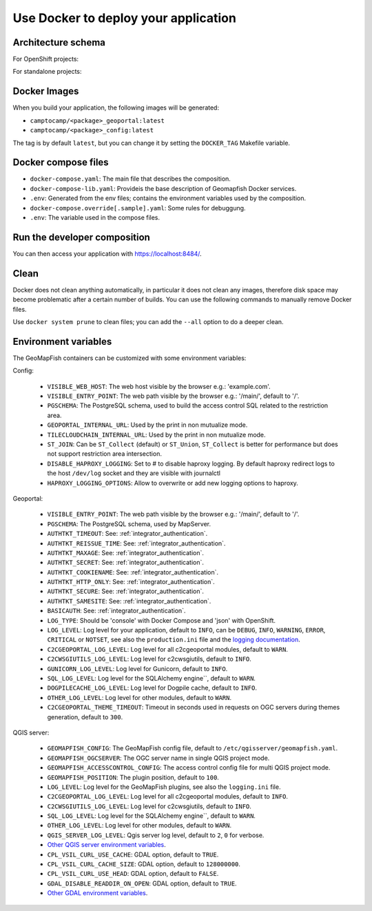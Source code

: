 .. _integrator_docker:

Use Docker to deploy your application
=====================================

Architecture schema
-------------------

For OpenShift projects:

.. mermaid::

    graph LR

        client(Web client);

        k8s[Kubernetes routing];
        geoportal[GeoMapFish server<br>camptocamp/geomapfishapp-geoportal];
        tcc[TileCloud-chain<br>camptocamp/tilecloud-chain];
        tccs[TileCloud-chain slave<br>camptocamp/tilecloud-chain];
        mapserver[MapServer<br>camptocamp/mapserver<br>or/and<br>camptocamp/qgis-server];
        tinyows[tinyows];
        print[Mapfist Print<br>camptocamp/mapfish-print];
        alembic[GeoMapFish alembic<br>camptocamp/geomapfishapp-geoportal<br>minor database upgrades];
        config[Project config<br>camtocamp/%project%-config<br>provides the config for all other containers];
        tools[GeoMapFish tools<br>camptocamp/geomapfishapp-tools];

        redis[(Redis)];
        redis:::data;


        postgres[(Postgres)];
        postgres:::data;
        storage[(Object staorage)];
        storage:::data;

        client ==> k8s;
        k8s ==> geoportal;
        k8s ==> tcc;
        geoportal --> tinyows;
        geoportal ==> mapserver;
        geoportal -. cache, broadcast .-> redis;
        geoportal -.-> postgres;
        geoportal -. raster data .-> storage;
        tcc -- on the fly --> mapserver;
        tccs -- pregenertation --> mapserver;
        tcc -. queue .-> redis;
        tccs -. queue .-> redis;
        tcc -. tiles .-> storage;
        tccs -. tiles .-> storage;
        geoportal --> print;
        print --> geoportal;
        alembic -.-> postgres;
        mapserver -.-> postgres;
        mapserver -.-> storage;
        tinyows -.-> postgres;

        classDef data fill:#5ba6ff,color:black;

For standalone projects:

.. mermaid::

    graph LR

        client(Web client);

        apache[Apache];
        subgraph Project composition
        haproxy[haproxy];
        geoportal[GeoMapFish server<br>camptocamp/geomapfishapp-geoportal];
        tcc[TileCloud-chain<br>camptocamp/tilecloud-chain];
        tccs[TileCloud-chain slave<br>camptocamp/tilecloud-chain];
        mapserver[MapServer<br>camptocamp/mapserver<br>or/and<br>camptocamp/qgis-server];
        tinyows[tinyows];
        print[Mapfist Print<br>camptocamp/mapfish-print];
        alembic[GeoMapFish alembic<br>camptocamp/geomapfishapp-geoportal<br>minor database upgrades];
        config[Project config<br>camtocamp/%project%-config<br>provides the config for all other containers];
        tools[GeoMapFish tools<br>camptocamp/geomapfishapp-tools];

        redis[(Redis)];
        redis:::data;
        end

        subgraph Second project composition
        haproxy2[haproxy];
        end

        postgres[(Postgres)];
        postgres:::data;
        storage[(File system)];
        storage:::data;

        client ==> apache;
        apache ==> haproxy;
        apache ==> haproxy2;
        haproxy ==> geoportal;
        haproxy ==> tcc;
        geoportal --> tinyows;
        geoportal ==> mapserver;
        geoportal -. cache, broadcast .-> redis;
        geoportal -.-> postgres;
        geoportal -. raster data .-> storage;
        tcc -- on the fly --> mapserver;
        tccs -- pregenertation --> mapserver;
        tcc -. queue .-> redis;
        tccs -. queue .-> redis;
        tcc -. tiles .-> storage;
        tccs -. tiles .-> storage;
        geoportal --> print;
        print --> geoportal;
        alembic -.-> postgres;
        mapserver -.-> postgres;
        mapserver -.-> storage;
        tinyows -.-> postgres;

        classDef data fill:#5ba6ff,color:black;

Docker Images
-------------

When you build your application, the following images will be generated:

* ``camptocamp/<package>_geoportal:latest``
* ``camptocamp/<package>_config:latest``

The tag is by default ``latest``, but you can change it by setting the ``DOCKER_TAG`` Makefile variable.


Docker compose files
--------------------

* ``docker-compose.yaml``: The main file that describes the composition.
* ``docker-compose-lib.yaml``: Provideis the base description of Geomapfish Docker services.
* ``.env``: Generated from the env files; contains the environment variables used by the composition.
* ``docker-compose.override[.sample].yaml``: Some rules for debuggung.
* ``.env``: The variable used in the compose files.


Run the developer composition
-----------------------------

.. prompt:: bash

   docker-compose up -d

You can then access your application with `https://localhost:8484/ <https://localhost:8484/>`_.


Clean
-----

Docker does not clean anything automatically, in particular it does not clean any images,
therefore disk space may become problematic after a certain number of builds.
You can use the following commands to manually remove Docker files.

Use ``docker system prune`` to clean files; you can add the ``--all`` option to do a deeper clean.


Environment variables
---------------------

The GeoMapFish containers can be customized with some environment variables:

Config:

 * ``VISIBLE_WEB_HOST``: The web host visible by the browser e.g.: 'example.com'.
 * ``VISIBLE_ENTRY_POINT``: The web path visible by the browser e.g.: '/main/', default to '/'.
 * ``PGSCHEMA``: The PostgreSQL schema, used to build the access control SQL related to the restriction area.
 * ``GEOPORTAL_INTERNAL_URL``: Used by the print in non mutualize mode.
 * ``TILECLOUDCHAIN_INTERNAL_URL``: Used by the print in non mutualize mode.
 * ``ST_JOIN``: Can be ``ST_Collect`` (default) or ``ST_Union``, ``ST_Collect`` is better for performance but
   does not support restriction area intersection.
 * ``DISABLE_HAPROXY_LOGGING``: Set to # to disable haproxy logging. By default haproxy redirect logs to the
   host ``/dev/log`` socket and they are visible with journalctl
 * ``HAPROXY_LOGGING_OPTIONS``: Allow to overwrite or add new logging options to haproxy.

Geoportal:

 * ``VISIBLE_ENTRY_POINT``: The web path visible by the browser e.g.: '/main/', default to '/'.
 * ``PGSCHEMA``: The PostgreSQL schema, used by MapServer.
 * ``AUTHTKT_TIMEOUT``: See: :ref:`integrator_authentication`.
 * ``AUTHTKT_REISSUE_TIME``: See: :ref:`integrator_authentication`.
 * ``AUTHTKT_MAXAGE``: See: :ref:`integrator_authentication`.
 * ``AUTHTKT_SECRET``: See: :ref:`integrator_authentication`.
 * ``AUTHTKT_COOKIENAME``: See: :ref:`integrator_authentication`.
 * ``AUTHTKT_HTTP_ONLY``: See: :ref:`integrator_authentication`.
 * ``AUTHTKT_SECURE``: See: :ref:`integrator_authentication`.
 * ``AUTHTKT_SAMESITE``: See: :ref:`integrator_authentication`.
 * ``BASICAUTH``: See: :ref:`integrator_authentication`.
 * ``LOG_TYPE``: Should be 'console' with Docker Compose and 'json' with OpenShift.
 * ``LOG_LEVEL``: Log level for your application, default to ``INFO``, can be
   ``DEBUG``, ``INFO``, ``WARNING``, ``ERROR``, ``CRITICAL`` or ``NOTSET``,
   see also the ``production.ini`` file and the
   `logging documentation <https://docs.pylonsproject.org/projects/pyramid/en/1.5-branch/narr/logging.html>`_.
 * ``C2CGEOPORTAL_LOG_LEVEL``: Log level for all c2cgeoportal modules, default to ``WARN``.
 * ``C2CWSGIUTILS_LOG_LEVEL``: Log level for c2cwsgiutils, default to ``INFO``.
 * ``GUNICORN_LOG_LEVEL``: Log level for Gunicorn, default to ``INFO``.
 * ``SQL_LOG_LEVEL``: Log level for the SQLAlchemy engine``, default to ``WARN``.
 * ``DOGPILECACHE_LOG_LEVEL``: Log level for Dogpile cache, default to ``INFO``.
 * ``OTHER_LOG_LEVEL``: Log level for other modules, default to ``WARN``.
 * ``C2CGEOPORTAL_THEME_TIMEOUT``: Timeout in seconds used in requests on OGC servers during themes
   generation, default to ``300``.

QGIS server:

 * ``GEOMAPFISH_CONFIG``: The GeoMapFish config file, default to ``/etc/qgisserver/geomapfish.yaml``.
 * ``GEOMAPFISH_OGCSERVER``: The OGC server name in single QGIS project mode.
 * ``GEOMAPFISH_ACCESSCONTROL_CONFIG``: The access control config file for multi QGIS project mode.
 * ``GEOMAPFISH_POSITION``: The plugin position, default to ``100``.
 * ``LOG_LEVEL``: Log level for the GeoMapFish plugins, see also the ``logging.ini`` file.
 * ``C2CGEOPORTAL_LOG_LEVEL``: Log level for all c2cgeoportal modules, default to ``INFO``.
 * ``C2CWSGIUTILS_LOG_LEVEL``: Log level for c2cwsgiutils, default to ``INFO``.
 * ``SQL_LOG_LEVEL``: Log level for the SQLAlchemy engine``, default to ``WARN``.
 * ``OTHER_LOG_LEVEL``: Log level for other modules, default to ``WARN``.
 * ``QGIS_SERVER_LOG_LEVEL``: Qgis server log level, default to ``2``, ``0`` for verbose.
 * `Other QGIS server environment variables
   <https://docs.qgis.org/testing/en/docs/user_manual/working_with_ogc/server/config.html>`_.
 * ``CPL_VSIL_CURL_USE_CACHE``: GDAL option, default to ``TRUE``.
 * ``CPL_VSIL_CURL_CACHE_SIZE``: GDAL option, default to ``128000000``.
 * ``CPL_VSIL_CURL_USE_HEAD``: GDAL option, default to ``FALSE``.
 * ``GDAL_DISABLE_READDIR_ON_OPEN``: GDAL option, default to ``TRUE``.
 * `Other GDAL environment variables
   <https://gdal.org/user/configoptions.html#list-of-configuration-options-and-where-they-apply>`_.
